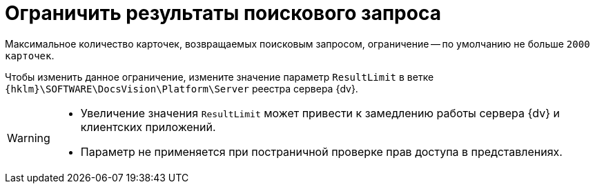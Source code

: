 = Ограничить результаты поискового запроса

Максимальное количество карточек, возвращаемых поисковым запросом, ограничение -- по умолчанию не больше `2000 карточек`.

Чтобы изменить данное ограничение, измените значение параметр `ResultLimit` в ветке `{hklm}\SOFTWARE\DocsVision\Platform\Server` реестра сервера {dv}.

[WARNING]
====
* Увеличение значения `ResultLimit` может привести к замедлению работы сервера {dv} и клиентских приложений.
* Параметр не применяется при постраничной проверке прав доступа в представлениях.
====
